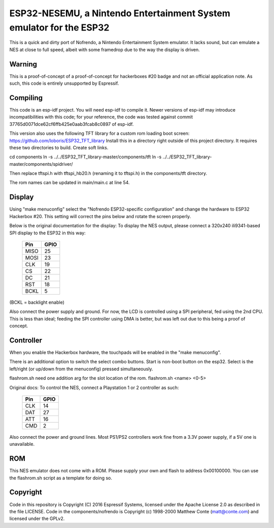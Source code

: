 ESP32-NESEMU, a Nintendo Entertainment System emulator for the ESP32
====================================================================

This is a quick and dirty port of Nofrendo, a Nintendo Entertainment System emulator. It lacks sound, but can emulate a NES at close
to full speed, albeit with some framedrop due to the way the display is driven.

Warning
-------

This is a proof-of-concept of a proof-of-concept for hackerboxes #20 badge and not an official application note. As such, this code is entirely unsupported by Espressif.


Compiling
---------

This code is an esp-idf project. You will need esp-idf to compile it. Newer versions of esp-idf may introduce incompatibilities with this code;
for your reference, the code was tested against commit 37765d0071dce62cf6ffb425e0aab3fcab8c0897 of esp-idf.

This version also uses the following TFT library for a custom rom loading boot screen: https://github.com/loboris/ESP32_TFT_library
Install this in a directory right outside of this project directory.
It requires these two directories to build. Create soft links.

cd components
ln -s ../../ESP32_TFT_library-master/components/tft
ln -s ../../ESP32_TFT_library-master/components/spidriver/

Then replace tftspi.h with tftspi_hb20.h (renaming it to tftspi.h) in the components/tft directory.

The rom names can be updated in main/main.c at line 54.

Display
-------

Using "make menuconfig" select the "Nofrendo ESP32-specific configuration" and change the hardware to ESP32 Hackerbox #20.
This setting will correct the pins below and rotate the screen properly.

Below is the original documentation for the display:
To display the NES output, please connect a 320x240 ili9341-based SPI display to the ESP32 in this way:

    =====  =======================
    Pin    GPIO
    =====  =======================
    MISO   25
    MOSI   23
    CLK    19
    CS     22
    DC     21
    RST    18
    BCKL   5
    =====  =======================

(BCKL = backlight enable)

Also connect the power supply and ground. For now, the LCD is controlled using a SPI peripheral, fed using the 2nd CPU. This is less than ideal; feeding
the SPI controller using DMA is better, but was left out due to this being a proof of concept.


Controller
----------

When you enable the Hackerbox hardware, the touchpads will be enabled in the "make menuconfig".

There is an additional option to switch the select combo buttons.
Start is non-boot button on the esp32.
Select is the left/right (or up/down from the menuconfig) pressed simultaneously.

flashrom.sh need one addition arg for the slot location of the rom.
flashrom.sh <name> <0-5>

Original docs:
To control the NES, connect a Playstation 1 or 2 controller as such:

    =====  =====
    Pin    GPIO
    =====  =====
    CLK    14
    DAT    27
    ATT    16
    CMD    2
    =====  =====

Also connect the power and ground lines. Most PS1/PS2 controllers work fine from a 3.3V power supply, if a 5V one is unavailable.

ROM
---
This NES emulator does not come with a ROM. Please supply your own and flash to address 0x00100000. You can use the flashrom.sh script as a template for doing so.

Copyright
---------

Code in this repository is Copyright (C) 2016 Espressif Systems, licensed under the Apache License 2.0 as described in the file LICENSE. Code in the
components/nofrendo is Copyright (c) 1998-2000 Matthew Conte (matt@conte.com) and licensed under the GPLv2.
